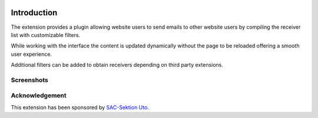 .. image:: https://poser.pugx.org/buepro/typo3-fromes/v/stable.svg
   :alt: Latest Stable Version
   :target: https://extensions.typo3.org/extension/fromes/

.. image:: https://img.shields.io/badge/TYPO3-11-orange.svg
   :alt: TYPO3 11
   :target: https://get.typo3.org/version/11

.. image:: https://img.shields.io/badge/TYPO3-10-orange.svg
   :alt: TYPO3 10
   :target: https://get.typo3.org/version/10

.. image:: https://poser.pugx.org/buepro/typo3-fromes/d/total.svg
   :alt: Total Downloads
   :target: https://packagist.org/packages/buepro/typo3-fromes

.. image:: https://poser.pugx.org/buepro/typo3-fromes/d/monthly
   :alt: Monthly Downloads
   :target: https://packagist.org/packages/buepro/typo3-fromes

.. image:: https://github.com/buepro/typo3-fromes/workflows/CI/badge.svg
   :alt: Continuous Integration Status
   :target: https://github.com/buepro/typo3-fromes/actions?query=workflow%3ACI

============
Introduction
============

The extension provides a plugin allowing website users to send emails to
other website users by compiling the receiver list with customizable
filters.

While working with the interface the content is updated dynamically without
the page to be reloaded offering a smooth user experience.

Additional filters can be added to obtain receivers depending on third party
extensions.

Screenshots
===========

.. figure:: ../Images/Overview.jpg
   :alt: Messenger panel

Acknowledgement
===============

This extension has been sponsored by `SAC-Sektion Uto <https://www.sac-uto.ch>`__.
